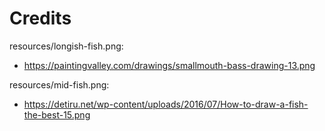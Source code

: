 
* Credits
resources/longish-fish.png:
- https://paintingvalley.com/drawings/smallmouth-bass-drawing-13.png

resources/mid-fish.png:
- https://detiru.net/wp-content/uploads/2016/07/How-to-draw-a-fish-the-best-15.png
